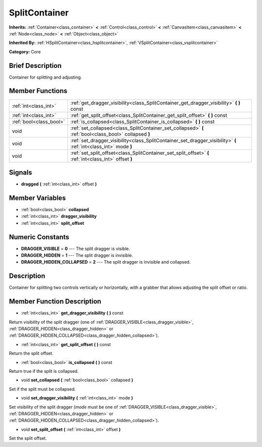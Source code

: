 .. Generated automatically by doc/tools/makerst.py in Godot's source tree.
.. DO NOT EDIT THIS FILE, but the doc/base/classes.xml source instead.

.. _class_SplitContainer:

SplitContainer
==============

**Inherits:** :ref:`Container<class_container>` **<** :ref:`Control<class_control>` **<** :ref:`CanvasItem<class_canvasitem>` **<** :ref:`Node<class_node>` **<** :ref:`Object<class_object>`

**Inherited By:** :ref:`HSplitContainer<class_hsplitcontainer>`, :ref:`VSplitContainer<class_vsplitcontainer>`

**Category:** Core

Brief Description
-----------------

Container for splitting and adjusting.

Member Functions
----------------

+--------------------------+---------------------------------------------------------------------------------------------------------------------+
| :ref:`int<class_int>`    | :ref:`get_dragger_visibility<class_SplitContainer_get_dragger_visibility>`  **(** **)** const                       |
+--------------------------+---------------------------------------------------------------------------------------------------------------------+
| :ref:`int<class_int>`    | :ref:`get_split_offset<class_SplitContainer_get_split_offset>`  **(** **)** const                                   |
+--------------------------+---------------------------------------------------------------------------------------------------------------------+
| :ref:`bool<class_bool>`  | :ref:`is_collapsed<class_SplitContainer_is_collapsed>`  **(** **)** const                                           |
+--------------------------+---------------------------------------------------------------------------------------------------------------------+
| void                     | :ref:`set_collapsed<class_SplitContainer_set_collapsed>`  **(** :ref:`bool<class_bool>` collapsed  **)**            |
+--------------------------+---------------------------------------------------------------------------------------------------------------------+
| void                     | :ref:`set_dragger_visibility<class_SplitContainer_set_dragger_visibility>`  **(** :ref:`int<class_int>` mode  **)** |
+--------------------------+---------------------------------------------------------------------------------------------------------------------+
| void                     | :ref:`set_split_offset<class_SplitContainer_set_split_offset>`  **(** :ref:`int<class_int>` offset  **)**           |
+--------------------------+---------------------------------------------------------------------------------------------------------------------+

Signals
-------

-  **dragged**  **(** :ref:`int<class_int>` offset  **)**

Member Variables
----------------

- :ref:`bool<class_bool>` **collapsed**
- :ref:`int<class_int>` **dragger_visibility**
- :ref:`int<class_int>` **split_offset**

Numeric Constants
-----------------

- **DRAGGER_VISIBLE** = **0** --- The split dragger is visible.
- **DRAGGER_HIDDEN** = **1** --- The split dragger is invisible.
- **DRAGGER_HIDDEN_COLLAPSED** = **2** --- The split dragger is invisible and collapsed.

Description
-----------

Container for splitting two controls vertically or horizontally, with a grabber that allows adjusting the split offset or ratio.

Member Function Description
---------------------------

.. _class_SplitContainer_get_dragger_visibility:

- :ref:`int<class_int>`  **get_dragger_visibility**  **(** **)** const

Return visibility of the split dragger (one of :ref:`DRAGGER_VISIBLE<class_dragger_visible>`, :ref:`DRAGGER_HIDDEN<class_dragger_hidden>` or :ref:`DRAGGER_HIDDEN_COLLAPSED<class_dragger_hidden_collapsed>`).

.. _class_SplitContainer_get_split_offset:

- :ref:`int<class_int>`  **get_split_offset**  **(** **)** const

Return the split offset.

.. _class_SplitContainer_is_collapsed:

- :ref:`bool<class_bool>`  **is_collapsed**  **(** **)** const

Return true if the split is collapsed.

.. _class_SplitContainer_set_collapsed:

- void  **set_collapsed**  **(** :ref:`bool<class_bool>` collapsed  **)**

Set if the split must be collapsed.

.. _class_SplitContainer_set_dragger_visibility:

- void  **set_dragger_visibility**  **(** :ref:`int<class_int>` mode  **)**

Set visibility of the split dragger (*mode* must be one of :ref:`DRAGGER_VISIBLE<class_dragger_visible>`, :ref:`DRAGGER_HIDDEN<class_dragger_hidden>` or :ref:`DRAGGER_HIDDEN_COLLAPSED<class_dragger_hidden_collapsed>`).

.. _class_SplitContainer_set_split_offset:

- void  **set_split_offset**  **(** :ref:`int<class_int>` offset  **)**

Set the split offset.


